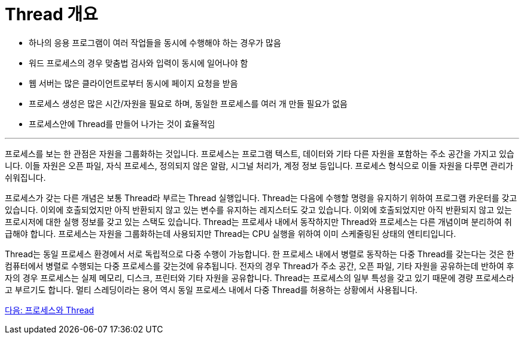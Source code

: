 = Thread 개요

* 하나의 응용 프로그램이 여러 작업들을 동시에 수행해야 하는 경우가 많음
* 워드 프로세스의 경우 맞춤법 검사와 입력이 동시에 일어나야 함
* 웹 서버는 많은 클라이언트로부터 동시에 페이지 요청을 받음
* 프로세스 생성은 많은 시간/자원을 필요로 하며, 동일한 프로세스를 여러 개 만들 필요가 없음
* 프로세스안에 Thread를 만들어 나가는 것이 효율적임

---

프로세스를 보는 한 관점은 자원을 그룹화하는 것입니다. 프로세스는 프로그램 텍스트, 데이터와 기타 다른 자원을 포함하는 주소 공간을 가지고 있습니다. 이들 자원은 오픈 파일, 자식 프로세스, 정의되지 않은 알람, 시그널 처리가, 계정 정보 등입니다. 프로세스 형식으로 이들 자원을 다루면 관리가 쉬워집니다.

프로세스가 갖는 다른 개념은 보통 Thread라 부르는 Thread 실행입니다. Thread는 다음에 수행할 명령을 유지하기 위하여 프로그램 카운터를 갖고 있습니다. 이외에 호출되었지만 아직 반환되지 않고 있는 변수를 유지하는 레지스터도 갖고 있습니다. 이외에 호출되었지만 아직 반환되지 않고 있는 프로시저에 대한 실행 정보를 갖고 있는 스택도 있습니다. Thread는 프로세사 내에서 동작하지만 Thread와 프로세스는 다른 개념이며 분리하여 취급해야 합니다. 프로세스는 자원을 그룹화하는데 사용되지만 Thread는 CPU 실행을 위하여 이미 스케줄링된 상태의 엔티티입니다.

Thread는 동일 프로세스 환경에서 서로 독립적으로 다중 수행이 가능합니다. 한 프로세스 내에서 병렬로 동작하는 다중 Thread를 갖는다는 것은 한 컴퓨터에서 병렬로 수행되는 다중 프로세스를 갖는것에 유추됩니다. 전자의 경우 Thread가 주소 공간, 오픈 파일, 기타 자원을 공유하는데 반하여 후자의 경우 프로세스는 실제 메모리, 디스크, 프린터와 기타 자원을 공유합니다. Thread는 프로세스의 일부 특성을 갖고 있기 때문에 경량 프로세스라고 부르기도 합니다. 멀티 스레딩이라는 용어 역시 동일 프로세스 내에서 다중 Thread를 허용하는 상황에서 사용됩니다.

link:./21_프로세스와_Thread.adoc[다음: 프로세스와 Thread]